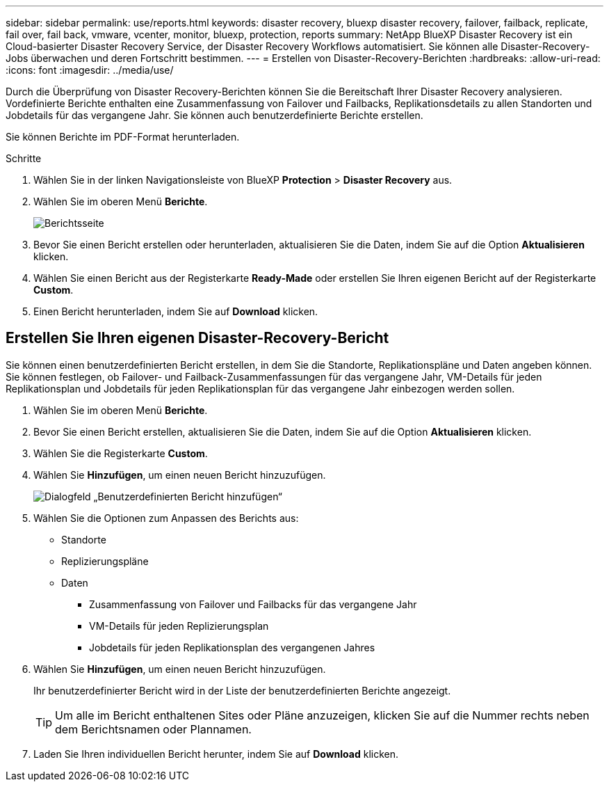 ---
sidebar: sidebar 
permalink: use/reports.html 
keywords: disaster recovery, bluexp disaster recovery, failover, failback, replicate, fail over, fail back, vmware, vcenter, monitor, bluexp, protection, reports 
summary: NetApp BlueXP Disaster Recovery ist ein Cloud-basierter Disaster Recovery Service, der Disaster Recovery Workflows automatisiert. Sie können alle Disaster-Recovery-Jobs überwachen und deren Fortschritt bestimmen. 
---
= Erstellen von Disaster-Recovery-Berichten
:hardbreaks:
:allow-uri-read: 
:icons: font
:imagesdir: ../media/use/


[role="lead"]
Durch die Überprüfung von Disaster Recovery-Berichten können Sie die Bereitschaft Ihrer Disaster Recovery analysieren. Vordefinierte Berichte enthalten eine Zusammenfassung von Failover und Failbacks, Replikationsdetails zu allen Standorten und Jobdetails für das vergangene Jahr. Sie können auch benutzerdefinierte Berichte erstellen.

Sie können Berichte im PDF-Format herunterladen.

.Schritte
. Wählen Sie in der linken Navigationsleiste von BlueXP *Protection* > *Disaster Recovery* aus.
. Wählen Sie im oberen Menü *Berichte*.
+
image:dr-reports.png["Berichtsseite"]

. Bevor Sie einen Bericht erstellen oder herunterladen, aktualisieren Sie die Daten, indem Sie auf die Option *Aktualisieren* klicken.
. Wählen Sie einen Bericht aus der Registerkarte *Ready-Made* oder erstellen Sie Ihren eigenen Bericht auf der Registerkarte *Custom*.
. Einen Bericht herunterladen, indem Sie auf *Download* klicken.




== Erstellen Sie Ihren eigenen Disaster-Recovery-Bericht

Sie können einen benutzerdefinierten Bericht erstellen, in dem Sie die Standorte, Replikationspläne und Daten angeben können. Sie können festlegen, ob Failover- und Failback-Zusammenfassungen für das vergangene Jahr, VM-Details für jeden Replikationsplan und Jobdetails für jeden Replikationsplan für das vergangene Jahr einbezogen werden sollen.

. Wählen Sie im oberen Menü *Berichte*.
. Bevor Sie einen Bericht erstellen, aktualisieren Sie die Daten, indem Sie auf die Option *Aktualisieren* klicken.
. Wählen Sie die Registerkarte *Custom*.
. Wählen Sie *Hinzufügen*, um einen neuen Bericht hinzuzufügen.
+
image:dr-reports-add.png["Dialogfeld „Benutzerdefinierten Bericht hinzufügen“"]

. Wählen Sie die Optionen zum Anpassen des Berichts aus:
+
** Standorte
** Replizierungspläne
** Daten
+
*** Zusammenfassung von Failover und Failbacks für das vergangene Jahr
*** VM-Details für jeden Replizierungsplan
*** Jobdetails für jeden Replikationsplan des vergangenen Jahres




. Wählen Sie *Hinzufügen*, um einen neuen Bericht hinzuzufügen.
+
Ihr benutzerdefinierter Bericht wird in der Liste der benutzerdefinierten Berichte angezeigt.

+

TIP: Um alle im Bericht enthaltenen Sites oder Pläne anzuzeigen, klicken Sie auf die Nummer rechts neben dem Berichtsnamen oder Plannamen.

. Laden Sie Ihren individuellen Bericht herunter, indem Sie auf *Download* klicken.

